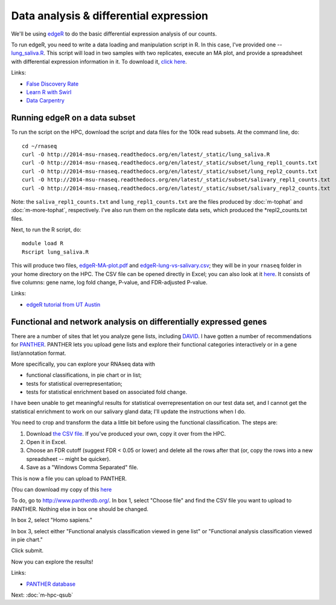 Data analysis & differential expression
=======================================

We'll be using `edgeR
<http://www.bioconductor.org/packages/release/bioc/html/edgeR.html>`__
to do the basic differential expression analysis of our counts.

To run edgeR, you need to write a data loading and manipulation script
in R.  In this case, I've provided one -- `lung_saliva.R
<https://github.com/ngs-docs/2014-msu-rnaseq/blob/master/files/lung_saliva.R>`__.
This script will load in two samples with two replicates, execute an
MA plot, and provide a spreadsheet with differential expression
information in it.  To download it, `click here
<http://2014-msu-rnaseq.readthedocs.org/en/latest/_static/lung_saliva.R>`__.

Links:

* `False Discovery Rate <http://en.wikipedia.org/wiki/False_discovery_rate>`__
* `Learn R with Swirl <http://swirlstats.com/>`__
* `Data Carpentry <http://www.datacarpentry.org/>`__

Running edgeR on a data subset
------------------------------

To run the script on the HPC, download the script and data files for
the 100k read subsets.  At the command line, do::

   cd ~/rnaseq
   curl -O http://2014-msu-rnaseq.readthedocs.org/en/latest/_static/lung_saliva.R
   curl -O http://2014-msu-rnaseq.readthedocs.org/en/latest/_static/subset/lung_repl1_counts.txt
   curl -O http://2014-msu-rnaseq.readthedocs.org/en/latest/_static/subset/lung_repl2_counts.txt
   curl -O http://2014-msu-rnaseq.readthedocs.org/en/latest/_static/subset/salivary_repl1_counts.txt
   curl -O http://2014-msu-rnaseq.readthedocs.org/en/latest/_static/subset/salivary_repl2_counts.txt

Note: the ``saliva_repl1_counts.txt`` and ``lung_repl1_counts.txt``
are the files produced by :doc:`m-tophat` and :doc:`m-more-tophat`,
respectively.  I've also run them on the replicate data sets, which
produced the *repl2_counts.txt files.

Next, to run the R script, do::

   module load R
   Rscript lung_saliva.R

This will produce two files, `edgeR-MA-plot.pdf
<http://2014-msu-rnaseq.readthedocs.org/en/latest/_static/subset/edgeR-MA-plot.pdf>`__
and `edgeR-lung-vs-salivary.csv
<http://2014-msu-rnaseq.readthedocs.org/en/latest/_static/subset/edgeR-lung-vs-salivary.csv>`__;
they will be in your ``rnaseq`` folder in your home directory
on the HPC.  The CSV file can be opened directly in Excel; you can
also look at it `here
<https://raw.githubusercontent.com/ngs-docs/2014-msu-rnaseq/master/files/subset/edgeR-lung-vs-salivary.csv>`__.
It consists of five columns: gene name, log fold change, P-value, and
FDR-adjusted P-value.

Links:

* `edgeR tutorial from UT Austin <https://wikis.utexas.edu/display/bioiteam/Differential+gene+expression+analysis#Differentialgeneexpressionanalysis-Optional:edgeR>`__

Functional and network analysis on differentially expressed genes
-----------------------------------------------------------------

There are a number of sites that let you analyze gene lists, including
`DAVID <http://david.abcc.ncifcrf.gov/>`__.  I have gotten a number of
recommendations for `PANTHER <http://www.pantherdb.org/>`__.  PANTHER
lets you upload gene lists and explore their functional categories
interactively or in a gene list/annotation format.

More specifically, you can explore your RNAseq data with

* functional classifications, in pie chart or in list;
* tests for statistical overrepresentation;
* tests for statistical enrichment based on associated fold change.

I have been unable to get meaningful results for statistical overrepresentation
on our test data set, and I cannot get the statistical enrichment to work
on our salivary gland data; I'll update the instructions when I do.

You need to crop and transform the data a little bit before using the
functional classification.  The steps are:

1. Download `the CSV file <https://raw.githubusercontent.com/ngs-docs/2014-msu-rnaseq/master/files/subset/edgeR-lung-vs-salivary.csv>`__.  If you've produced your own, copy it over from the HPC.

2. Open it in Excel.

3. Choose an FDR cutoff (suggest FDR < 0.05 or lower) and delete all the rows after that (or, copy the rows into a new spreadsheet -- might be quicker).

4. Save as a "Windows Comma Separated" file.

This is now a file you can upload to PANTHER.

(You can download my copy of this `here <http://2014-msu-rnaseq.readthedocs.org/en/latest/_static/subset/edgeR-panther-upload.csv>`__

To do, go to http://www.pantherdb.org/. In box 1, select "Choose file"
and find the CSV file you want to upload to PANTHER.  Nothing else in box
one should be changed.

In box 2, select "Homo sapiens."

In box 3, select either "Functional analysis classification viewed in
gene list" or "Functional analysis classification viewed in pie
chart."

Click submit.

Now you can explore the results!

Links:

* `PANTHER database <http://www.pantherdb.org/>`__

Next: :doc:`m-hpc-qsub`
